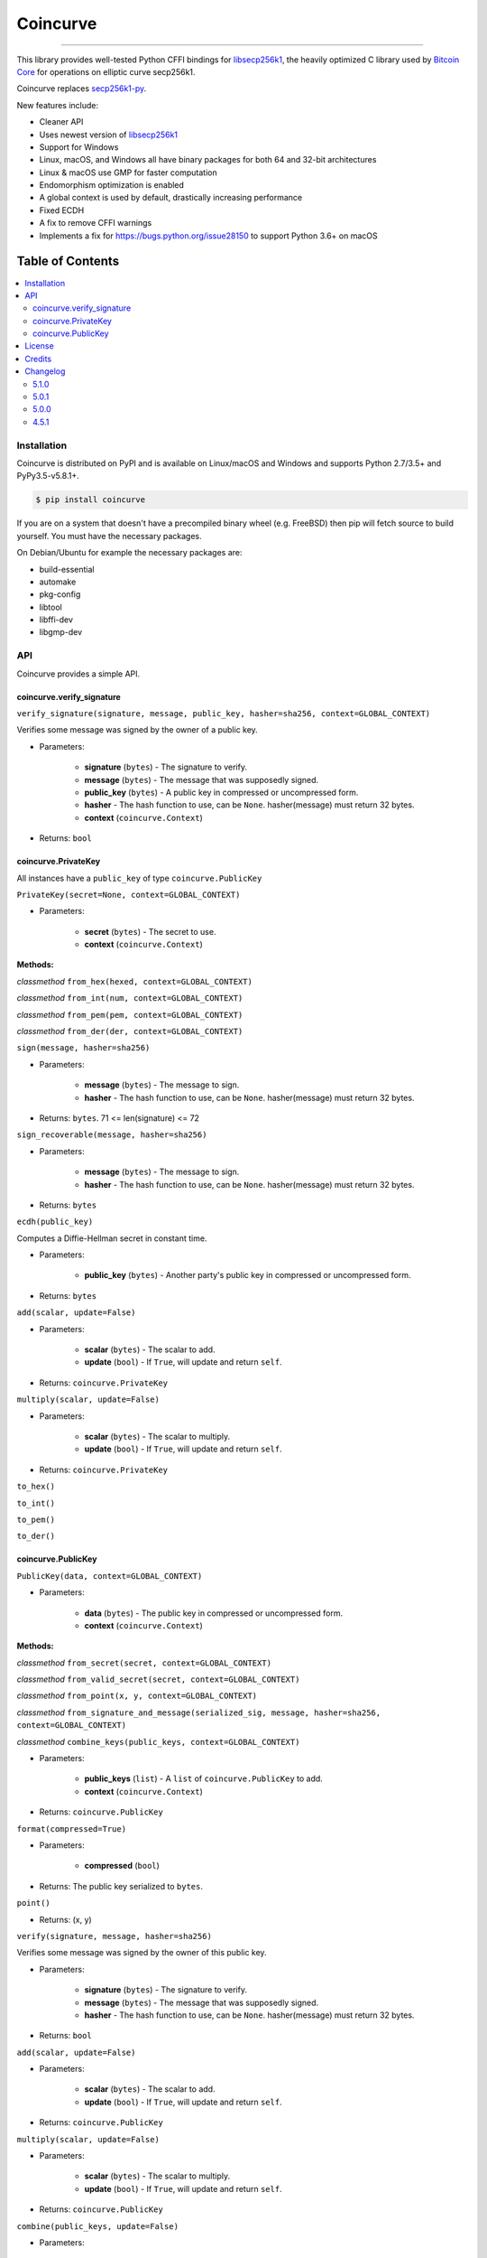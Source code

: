 Coincurve
=========

.. image:: https://img.shields.io/pypi/v/coincurve.svg?style=flat-square
    :target: https://pypi.org/project/coincurve

.. image:: https://img.shields.io/travis/ofek/coincurve/master.svg?style=flat-square
    :target: https://travis-ci.org/ofek/coincurve

.. image:: https://img.shields.io/pypi/pyversions/coincurve.svg?style=flat-square
    :target: https://pypi.org/project/coincurve

.. image:: https://img.shields.io/pypi/l/coincurve.svg?style=flat-square
    :target: https://choosealicense.com/licenses

-----

This library provides well-tested Python CFFI bindings for
`libsecp256k1 <https://github.com/bitcoin-core/secp256k1>`_, the heavily
optimized C library used by `Bitcoin Core <https://github.com/bitcoin/bitcoin>`_
for operations on elliptic curve secp256k1.

Coincurve replaces `secp256k1-py <https://github.com/ludbb/secp256k1-py>`_.

New features include:

- Cleaner API
- Uses newest version of `libsecp256k1 <https://github.com/bitcoin-core/secp256k1>`_
- Support for Windows
- Linux, macOS, and Windows all have binary packages for both 64 and 32-bit architectures
- Linux & macOS use GMP for faster computation
- Endomorphism optimization is enabled
- A global context is used by default, drastically increasing performance
- Fixed ECDH
- A fix to remove CFFI warnings
- Implements a fix for `<https://bugs.python.org/issue28150>`_ to support Python 3.6+ on macOS

Table of Contents
~~~~~~~~~~~~~~~~~

.. contents::
    :backlinks: top
    :local:

Installation
------------

Coincurve is distributed on PyPI and is available on Linux/macOS and Windows and
supports Python 2.7/3.5+ and PyPy3.5-v5.8.1+.

.. code-block:: bash

    $ pip install coincurve

If you are on a system that doesn't have a precompiled binary wheel (e.g. FreeBSD)
then pip will fetch source to build yourself. You must have the necessary packages.

On Debian/Ubuntu for example the necessary packages are:

- build-essential
- automake
- pkg-config
- libtool
- libffi-dev
- libgmp-dev

API
---

Coincurve provides a simple API.

coincurve.verify_signature
^^^^^^^^^^^^^^^^^^^^^^^^^^

``verify_signature(signature, message, public_key, hasher=sha256, context=GLOBAL_CONTEXT)``

Verifies some message was signed by the owner of a public key.

* Parameters:

    - **signature** (``bytes``) - The signature to verify.
    - **message** (``bytes``) - The message that was supposedly signed.
    - **public_key** (``bytes``) - A public key in compressed or uncompressed form.
    - **hasher** - The hash function to use, can be ``None``. hasher(message) must return 32 bytes.
    - **context** (``coincurve.Context``)

* Returns: ``bool``

coincurve.PrivateKey
^^^^^^^^^^^^^^^^^^^^

All instances have a ``public_key`` of type ``coincurve.PublicKey``

``PrivateKey(secret=None, context=GLOBAL_CONTEXT)``

* Parameters:

    - **secret** (``bytes``) - The secret to use.
    - **context** (``coincurve.Context``)

**Methods:**

*classmethod* ``from_hex(hexed, context=GLOBAL_CONTEXT)``

*classmethod* ``from_int(num, context=GLOBAL_CONTEXT)``

*classmethod* ``from_pem(pem, context=GLOBAL_CONTEXT)``

*classmethod* ``from_der(der, context=GLOBAL_CONTEXT)``

``sign(message, hasher=sha256)``

* Parameters:

    - **message** (``bytes``) - The message to sign.
    - **hasher** - The hash function to use, can be ``None``. hasher(message) must return 32 bytes.

* Returns: ``bytes``. 71 <= len(signature) <= 72

``sign_recoverable(message, hasher=sha256)``

* Parameters:

    - **message** (``bytes``) - The message to sign.
    - **hasher** - The hash function to use, can be ``None``. hasher(message) must return 32 bytes.

* Returns: ``bytes``

``ecdh(public_key)``

Computes a Diffie-Hellman secret in constant time.

* Parameters:

    - **public_key** (``bytes``) - Another party's public key in compressed or uncompressed form.

* Returns: ``bytes``

``add(scalar, update=False)``

* Parameters:

    - **scalar** (``bytes``) - The scalar to add.
    - **update** (``bool``) - If ``True``, will update and return ``self``.

* Returns: ``coincurve.PrivateKey``

``multiply(scalar, update=False)``

* Parameters:

    - **scalar** (``bytes``) - The scalar to multiply.
    - **update** (``bool``) - If ``True``, will update and return ``self``.

* Returns: ``coincurve.PrivateKey``

``to_hex()``

``to_int()``

``to_pem()``

``to_der()``

coincurve.PublicKey
^^^^^^^^^^^^^^^^^^^

``PublicKey(data, context=GLOBAL_CONTEXT)``

* Parameters:

    - **data** (``bytes``) - The public key in compressed or uncompressed form.
    - **context** (``coincurve.Context``)

**Methods:**

*classmethod* ``from_secret(secret, context=GLOBAL_CONTEXT)``

*classmethod* ``from_valid_secret(secret, context=GLOBAL_CONTEXT)``

*classmethod* ``from_point(x, y, context=GLOBAL_CONTEXT)``

*classmethod* ``from_signature_and_message(serialized_sig, message, hasher=sha256, context=GLOBAL_CONTEXT)``

*classmethod* ``combine_keys(public_keys, context=GLOBAL_CONTEXT)``

* Parameters:

    - **public_keys** (``list``) - A ``list`` of ``coincurve.PublicKey`` to add.
    - **context** (``coincurve.Context``)

* Returns: ``coincurve.PublicKey``

``format(compressed=True)``

* Parameters:

    - **compressed** (``bool``)

* Returns: The public key serialized to ``bytes``.

``point()``

* Returns: (x, y)

``verify(signature, message, hasher=sha256)``

Verifies some message was signed by the owner of this public key.

* Parameters:

    - **signature** (``bytes``) - The signature to verify.
    - **message** (``bytes``) - The message that was supposedly signed.
    - **hasher** - The hash function to use, can be ``None``. hasher(message) must return 32 bytes.

* Returns: ``bool``

``add(scalar, update=False)``

* Parameters:

    - **scalar** (``bytes``) - The scalar to add.
    - **update** (``bool``) - If ``True``, will update and return ``self``.

* Returns: ``coincurve.PublicKey``

``multiply(scalar, update=False)``

* Parameters:

    - **scalar** (``bytes``) - The scalar to multiply.
    - **update** (``bool``) - If ``True``, will update and return ``self``.

* Returns: ``coincurve.PublicKey``

``combine(public_keys, update=False)``

* Parameters:

    - **public_keys** (``list``) - A ``list`` of ``coincurve.PublicKey`` to add.
    - **update** (``bool``) - If ``True``, will update and return ``self``.

* Returns: ``coincurve.PublicKey``

License
-------

Coincurve is distributed under the terms of both

- `Apache License, Version 2.0 <https://choosealicense.com/licenses/apache-2.0>`_
- `MIT License <https://choosealicense.com/licenses/mit>`_

at your option.

Credits
-------

- Contributors of `libsecp256k1 <https://github.com/bitcoin-core/secp256k1>`_.
- Contributors of `secp256k1-py <https://github.com/ludbb/secp256k1-py>`_.
  While Coincurve is nearly a complete rewrite, much of the build system
  provided by `ulope <https://github.com/ulope>`_ remains.

Changelog
---------

Important changes are emphasized.

5.1.0
^^^^^

- Added ``PublicKey.combine_keys`` class method.
- Improvements to documentation.

5.0.1
^^^^^

- Fixed an issue where ``validate_secret`` would occasionally erroneously error
  on user-provided secrets (secrets not generated by Coincurve itself) if there
  were not exactly 256 bits of entropy. See
  `#5 <https://github.com/ofek/coincurve/issues/5>`_

5.0.0
^^^^^

- **Breaking:** Coincurve is now dual-licensed under the terms of MIT and Apache v2.0.
- Performance improvements from libsecp256k1 master:
  `1 <https://github.com/bitcoin-core/secp256k1/commit/cf12fa13cb96797d6ce356a5023051f99f915fe6>`_
  `2 <https://github.com/bitcoin-core/secp256k1/commit/aa8499080e2a657113781921096b59a74d7bc0e7>`_
  `3 <https://github.com/bitcoin-core/secp256k1/commit/8b7680a826498a786eca5737e0e97ee4d2e63713>`_
  `4 <https://github.com/bitcoin-core/secp256k1/commit/465159c278cecc2cf8d934e78f640f345243eb72>`_
  `5 <https://github.com/bitcoin-core/secp256k1/commit/4cc8f52505b2922390a115c77eeb3b251bc9af88>`_
  `6 <https://github.com/bitcoin-core/secp256k1/commit/cbc20b8c34d44c2ef175420f3cdfe054f82e8e2c>`_
- Improvements to documentation.

4.5.1
^^^^^

- First public stable release


